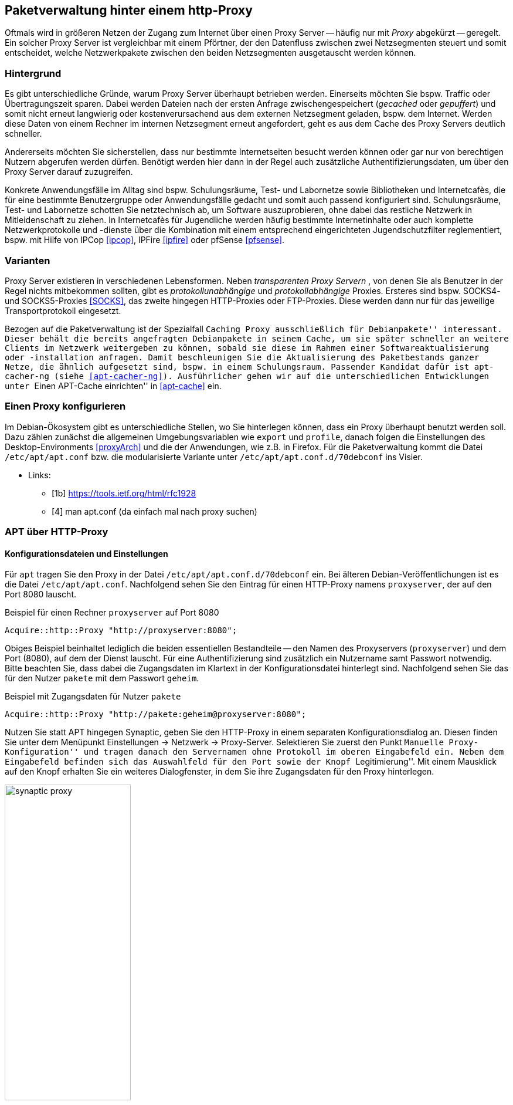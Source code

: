 // Datei: ./praxis/http-proxy/http-proxy.adoc

// Baustelle: Rohtext

[[http-proxy]]

== Paketverwaltung hinter einem http-Proxy ==

// aufbereitetes Rohmaterial von Annette -- so eine Art hübsche Einleitung zum Thema

// Stichworte für den Index
(((Proxy, Anwendungsfall)))
(((Proxy, Überblick)))
(((Proxy Server, Anwendungsfall)))
(((Proxy Server, Überblick)))
Oftmals wird in größeren Netzen der Zugang zum Internet über einen Proxy
Server -- häufig nur mit _Proxy_ abgekürzt -- geregelt. Ein solcher
Proxy Server ist vergleichbar mit einem Pförtner, der den Datenfluss
zwischen zwei Netzsegmenten steuert und somit entscheidet, welche
Netzwerkpakete zwischen den beiden Netzsegmenten ausgetauscht werden
können.

// ToDo: Bild ergänzen

=== Hintergrund ===

// Stichworte für den Index
(((Proxy, Hintergrund)))
(((Proxy Server, Hintergrund)))
Es gibt unterschiedliche Gründe, warum Proxy Server überhaupt betrieben
werden. Einerseits möchten Sie bspw. Traffic oder Übertragungszeit
sparen. Dabei werden Dateien nach der ersten Anfrage zwischengespeichert
(_gecached_ oder _gepuffert_) und somit nicht erneut langwierig oder 
kostenverursachend aus dem externen Netzsegment geladen, bspw. dem
Internet. Werden diese Daten von einem Rechner im internen Netzsegment
erneut angefordert, geht es aus dem Cache des Proxy Servers deutlich
schneller.

Andererseits möchten Sie sicherstellen, dass nur bestimmte
Internetseiten besucht werden können oder gar nur von berechtigen
Nutzern abgerufen werden dürfen. Benötigt werden hier dann in der Regel
auch zusätzliche Authentifizierungsdaten, um über den Proxy Server
darauf zuzugreifen.

Konkrete Anwendungsfälle im Alltag sind bspw. Schulungsräume, Test- und
Labornetze sowie Bibliotheken und Internetcafès, die für eine bestimmte
Benutzergruppe oder Anwendungsfälle gedacht und somit auch passend
konfiguriert sind. Schulungsräume, Test- und Labornetze schotten Sie
netztechnisch ab, um Software auszuprobieren, ohne dabei das restliche
Netzwerk in Mitleidenschaft zu ziehen. In Internetcafès für Jugendliche 
werden häufig bestimmte Internetinhalte oder auch komplette
Netzwerkprotokolle und -dienste über die Kombination mit einem
entsprechend eingerichteten Jugendschutzfilter reglementiert, bspw. mit
Hilfe von IPCop <<ipcop>>, IPFire <<ipfire>> oder pfSense <<pfsense>>.

=== Varianten ===

// Stichworte für den Index
(((Proxy, SOCKS)))
(((Proxy, Varianten)))
(((Proxy Server, SOCKS)))
(((Proxy Server, Varianten)))
Proxy Server existieren in verschiedenen Lebensformen. Neben
_transparenten Proxy Servern_ , von denen Sie als Benutzer in der Regel
nichts mitbekommen sollten, gibt es _protokollunabhängige_ und
_protokollabhängige_ Proxies. Ersteres sind bspw. SOCKS4- und
SOCKS5-Proxies <<SOCKS>>, das zweite hingegen HTTP-Proxies oder
FTP-Proxies. Diese werden dann nur für das jeweilige Transportprotokoll
eingesetzt.

Bezogen auf die Paketverwaltung ist der Spezialfall ``Caching Proxy
ausschließlich für Debianpakete'' interessant. Dieser behält die bereits
angefragten Debianpakete in seinem Cache, um sie später schneller an
weitere Clients im Netzwerk weitergeben zu können, sobald sie diese im
Rahmen einer Softwareaktualisierung oder -installation anfragen. Damit
beschleunigen Sie die Aktualisierung des Paketbestands ganzer Netze, die
ähnlich aufgesetzt sind, bspw. in einem Schulungsraum. Passender Kandidat 
dafür ist `apt-cacher-ng` (siehe <<apt-cacher-ng>>). Ausführlicher gehen
wir auf die unterschiedlichen Entwicklungen unter ``Einen APT-Cache
einrichten'' in <<apt-cache>> ein.

=== Einen Proxy konfigurieren ===

// Stichworte für den Index
(((Proxy, unter Debian konfigurieren)))
Im Debian-Ökosystem gibt es unterschiedliche Stellen, wo Sie hinterlegen
können, dass ein Proxy überhaupt benutzt werden soll. Dazu zählen
zunächst die allgemeinen Umgebungsvariablen wie `export` und `profile`,
danach folgen die Einstellungen des Desktop-Environments <<proxyArch>>
und die der Anwendungen, wie z.B. in Firefox. Für die Paketverwaltung
kommt die Datei `/etc/apt/apt.conf` bzw. die modularisierte Variante
unter `/etc/apt/apt.conf.d/70debconf` ins Visier.

* Links:
** [1b] https://tools.ietf.org/html/rfc1928
** [4] man apt.conf  (da einfach mal nach proxy suchen)

// weiteres Material

=== APT über HTTP-Proxy ===

==== Konfigurationsdateien und Einstellungen ====

// Stichworte für den Index
(((/etc/apt/apt.conf)))
(((/etc/apt/apt.conf.d/70debconf)))
Für `apt` tragen Sie den Proxy in der Datei
`/etc/apt/apt.conf.d/70debconf` ein. Bei älteren
Debian-Veröffentlichungen ist es die Datei `/etc/apt/apt.conf`.
Nachfolgend sehen Sie den Eintrag für einen HTTP-Proxy namens
`proxyserver`, der auf den Port 8080 lauscht.

.Beispiel für einen Rechner `proxyserver` auf Port 8080
----
Acquire::http::Proxy "http://proxyserver:8080";
----

Obiges Beispiel beinhaltet lediglich die beiden essentiellen
Bestandteile -- den Namen des Proxyservers (`proxyserver`) und dem Port
(8080), auf dem der Dienst lauscht. Für eine Authentifizierung sind
zusätzlich ein Nutzername samt Passwort notwendig. Bitte beachten Sie,
dass dabei die Zugangsdaten im Klartext in der Konfigurationsdatei
hinterlegt sind. Nachfolgend sehen Sie das für den Nutzer `pakete` mit
dem Passwort `geheim`.

.Beispiel mit Zugangsdaten für Nutzer `pakete`
----
Acquire::http::Proxy "http://pakete:geheim@proxyserver:8080";
----

Nutzen Sie statt APT hingegen Synaptic, geben Sie den HTTP-Proxy in
einem separaten Konfigurationsdialog an. Diesen finden Sie unter dem
Menüpunkt Einstellungen -> Netzwerk -> Proxy-Server. Selektieren Sie
zuerst den Punkt ``Manuelle Proxy-Konfiguration'' und tragen danach den
Servernamen ohne Protokoll im oberen Eingabefeld ein. Neben dem
Eingabefeld befinden sich das Auswahlfeld für den Port sowie der Knopf
``Legitimierung''. Mit einem Mausklick auf den Knopf erhalten Sie ein
weiteres Dialogfenster, in dem Sie ihre Zugangsdaten für den Proxy
hinterlegen.

.Proxy-Einstellungen bei Synaptic
image::praxis/http-proxy/synaptic-proxy.png[id="fig.synaptic-proxy", width="50%"]

==== Schalter zur Steuerung des Cache-Verhaltens ====

* `No-Cache`: unter keinen Umständen die zwischengespeicherten Inhalte
verwenden
* `Max-Age`: Alter der Indexdatei in Sekunden
* `No-Store`: angefragte Daten nicht im Cache zwischenspeichern

==== Umgebungsvariablen ====

* welche Umgebungsvariablen brauche ich
** `ftp_proxy`
** `http_proxy`
** `https_proxy`

==== Schalter für apt-get ====

* Parameter / Schalter im direkten Aufruf für apt-get

// Aufruf noch überprüfen, ob das so geht
.Beispielaufruf zur Installation von `mc` via Proxy
----
# apt-get -o http::Proxy="http://proxyserver:8080" install mc 
----

* aus der Manpage zu `apt.conf` (Ausschnitt):

----
http::Proxy ist der zu benutzende Standard-HTTP-Proxy. Er wird
standardmäßig in der Form http://[[Anwender][:Passwort]@]Rechner[:Port]/
angegeben. Durch Rechner-Proxies kann außerdem in der Form
http::Proxy::<host> mit dem speziellen Schlüsselwort DIRECT angegeben
werden, dass keine Proxies benutzt werden. Falls keine der obigen
Einstellungen angegeben wurde, wird die Umgebungsvariable http_proxy
benutzt.
----

* Material:
** Setting up apt-get to use a http-proxy (https://help.ubuntu.com/community/AptGet/Howto#Setting_up_apt-get_to_use_a_http-proxy)
** Proxyserver (https://wiki.ubuntuusers.de/Proxyserver/)
** AptConf im Debian Wiki (https://wiki.debian.org/AptConf)

// Datei (Ende): ./praxis/http-proxy/http-proxy.adoc
